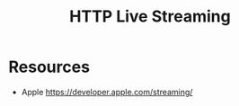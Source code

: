 :PROPERTIES:
:ID:       61d994c5-d20c-459c-8505-1bcb04c972c5
:ROAM_ALIASES: HLS
:END:
#+title: HTTP Live Streaming

* Resources
+ Apple https://developer.apple.com/streaming/
